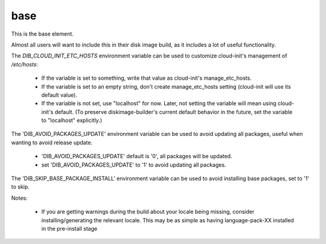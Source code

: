 ====
base
====
This is the base element.

Almost all users will want to include this in their disk image build,
as it includes a lot of useful functionality.

The `DIB_CLOUD_INIT_ETC_HOSTS` environment variable can be used to
customize cloud-init's management of `/etc/hosts`:

 * If the variable is set to something, write that value as
   cloud-init's manage_etc_hosts.

 * If the variable is set to an empty string, don't create
   manage_etc_hosts setting (cloud-init will use its default value).

 * If the variable is not set, use "localhost" for now. Later, not
   setting the variable will mean using cloud-init's default. (To
   preserve diskimage-builder's current default behavior in the
   future, set the variable to "localhost" explicitly.)

The 'DIB_AVOID_PACKAGES_UPDATE' environment variable can be used to
avoid updating all packages, useful when wanting to avoid release
update.

 * 'DIB_AVOID_PACKAGES_UPDATE' default is '0', all packages will be updated.

 * set 'DIB_AVOID_PACKAGES_UPDATE' to '1' to avoid updating all packages.


The 'DIB_SKIP_BASE_PACKAGE_INSTALL' environment variable can be used to
avoid installing base packages, set to '1' to skip.

Notes:

 * If you are getting warnings during the build about your locale
   being missing, consider installing/generating the relevant locale.
   This may be as simple as having language-pack-XX installed in the
   pre-install stage
